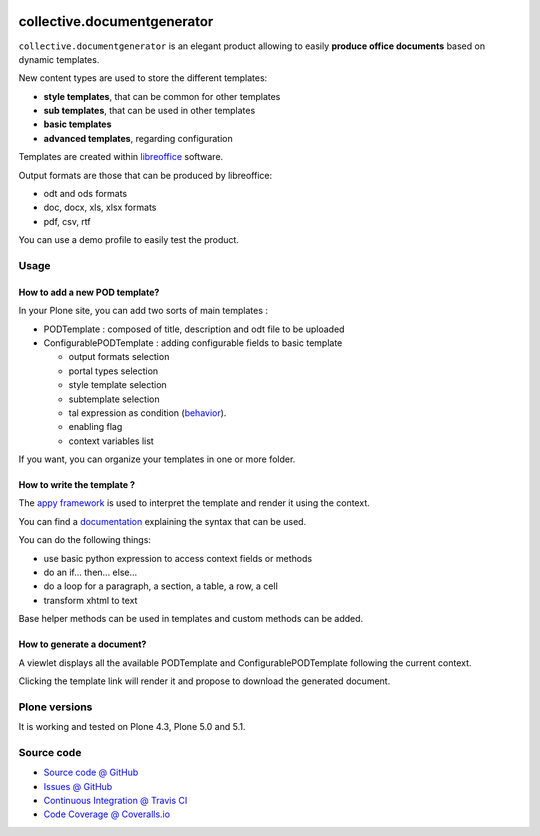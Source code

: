 .. image:: https://travis-ci.org/collective/collective.documentgenerator.svg?branch=master
   :target: https://travis-ci.org/collective/collective.documentgenerator

.. image:: https://coveralls.io/repos/collective/collective.documentgenerator/badge.png?branch=master
   :target: https://coveralls.io/r/collective/collective.documentgenerator?branch=master

============================
collective.documentgenerator
============================

``collective.documentgenerator`` is an elegant product allowing to easily **produce office documents** based on dynamic templates.

New content types are used to store the different templates:

* **style templates**, that can be common for other templates
* **sub templates**, that can be used in other templates
* **basic templates**
* **advanced templates**, regarding configuration

Templates are created within `libreoffice <http://www.libreoffice.org>`_ software.

Output formats are those that can be produced by libreoffice:

* odt and ods formats
* doc, docx, xls, xlsx formats
* pdf, csv, rtf

You can use a demo profile to easily test the product.

Usage
=====

**How to add a new POD template?**
----------------------------------

In your Plone site, you can add two sorts of main templates :

- PODTemplate : composed of title, description and odt file to be uploaded
- ConfigurablePODTemplate : adding configurable fields to basic template

  * output formats selection
  * portal types selection
  * style template selection
  * subtemplate selection
  * tal expression as condition (`behavior <https://github.com/collective/collective.behavior.talcondition>`_).
  * enabling flag
  * context variables list

If you want, you can organize your templates in one or more folder.

**How to write the template ?**
-------------------------------

The `appy framework <http://appyframework.org>`_ is used to interpret the template and render it using the context.

You can find a `documentation <http://appyframework.org/podWritingTemplates.html>`_ explaining the syntax that can be used.

You can do the following things:

- use basic python expression to access context fields or methods
- do an if... then... else...
- do a loop for a paragraph, a section, a table, a row, a cell
- transform xhtml to text

Base helper methods can be used in templates and custom methods can be added.

**How to generate a document?**
-------------------------------

A viewlet displays all the available PODTemplate and ConfigurablePODTemplate following the current context.

Clicking the template link will render it and propose to download the generated document.

Plone versions
==============
It is working and tested on Plone 4.3, Plone 5.0 and 5.1.

Source code
===========

* `Source code @ GitHub <https://github.com/collective/collective.documentgenerator.git>`_
* `Issues @ GitHub <https://github.com/collective/collective.documentgenerator/issues>`_
* `Continuous Integration @ Travis CI <https://travis-ci.org/collective/collective.documentgenerator>`_
* `Code Coverage @ Coveralls.io <https://coveralls.io/r/collective/collective.documentgenerator?branch=master>`_
